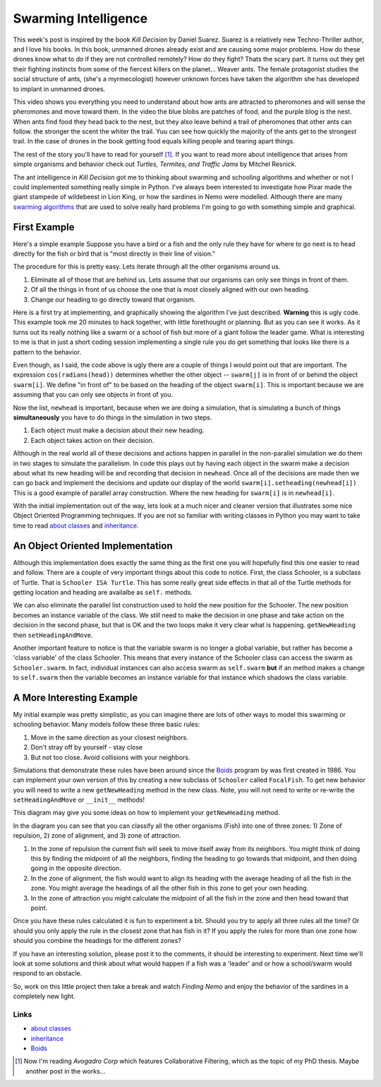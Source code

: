 .. This document is Licensed Creative Commons:
   Attribution, Share Alike by Brad Miller, Luther College 2013

Swarming Intelligence
=====================

This week's post is inspired by the book *Kill Decision* by Daniel Suarez.
Suarez is a relatively new Techno-Thriller author, and I love his books.  In this book, unmanned drones already exist and are causing some major problems.  How do
these drones know what to do if they are not controlled remotely?  How do they fight?  Thats the scary part.  It turns out they get their fighting instincts from some of
the fiercest killers on the planet... Weaver ants.  The female protagonist studies the social structure of ants, (she's a myrmecologist) however unknown forces have taken the algorithm she has developed to implant in unmanned drones.


This video shows you everything you need to understand about how ants are attracted to pheromones and will sense the pheromones and move toward them.  In the video the blue blobs are patches of food, and the purple blog is the nest.  When ants find food they head back to the nest, but they also leave behind a trail of pheromones that other ants can follow.  the stronger the scent the whiter the trail.  Yuu can see how quickly the majority of the ants get to the strongest trail.  In the case of drones in the book getting food equals killing people and tearing apart things.

.. raw:: html

   <iframe width="420" height="315" src="http://www.youtube.com/embed/9liT8epLnAQ" frameborder="0" allowfullscreen></iframe>


The rest of the story you'll have to read for yourself [1]_.  If you want to
read more about intelligence that arises from simple organisms and behavior
check out *Turtles, Termites, and Traffic Jams* by Mitchel Resnick.


The ant intelligence in *Kill Decision* got me to thinking about swarming and
schooling algorithms and whether or not I could implemented something really simple in Python.  I've always been interested to investigate how Pixar made
the giant stampede of wildebeest in Lion King, or how the sardines in Nemo
were modelled.  Although there are many `swarming algorithms <http://en.wikipedia.org/wiki/Swarm_intelligence>`_ that are used to solve really hard problems I'm going to go with something simple and graphical.

First Example
-------------

Here's a simple example Suppose you have a bird or a fish and the only rule they have for where to go next is to head directly for the fish or bird that is "most directly in their line of vision."

The procedure for this is pretty easy.  Lets iterate through all the other organisms around us.

1. Eliminate all of those that are behind us.  Lets assume that our organisms can only see things in front of them.
2. Of all the things in front of us choose the one that is most closely aligned with our own heading.
3. Change our heading to go directly toward that organism.


Here is a first try at implementing, and graphically showing the algorithm
I've just described.  **Warning** this is ugly code.  This example took me 20
minutes to hack together, with little forethought or planning.  But as you
can see it works.  As it turns out its really nothing like a swarm or a
school of fish but more of a giant follow the leader game.  What is
interesting to me is that in just a short coding session implementing a
single rule you do get something that looks like there is a pattern to the
behavior.

.. activecode:: follow_the_leader

    import turtle
    import random
    from math import cos, radians

    swarmSize = 25
    t = turtle.Turtle()
    win = turtle.Screen()
    win.setworldcoordinates(-600,-600,600,600)
    t.speed(10)
    win.tracer(15)

    swarm = []


    def getNewHeading(i):
        minangle = 999
        for j in range(swarmSize):
            if i != j:
                head = swarm[i].towards(swarm[j]) - swarm[i].heading()
                infront = cos(radians(head))
                if infront > 0:
                    if head < minangle:
                        minangle = head
        return minangle

    for i in range(swarmSize):
        nt = turtle.Turtle()
        swarm.append(nt)
        nt.up()
        nt.setheading(random.randrange(360))
        nt.setpos(random.randrange(-300,300),random.randrange(-300,300))
        nt.down()

    for turn in range(100):
        newhead = []
        for i in range(swarmSize):
            minangle = getNewHeading(i)
            if minangle == 999:
                newhead.append(swarm[i].heading())
            else:
                newhead.append(minangle+swarm[i].heading())

        for i in range(swarmSize):
            swarm[i].setheading(newhead[i])
            swarm[i].forward(10)

    win.exitonclick()

Even though, as I said, the code above is ugly there are a couple of things I
would point out that are important. The expression ``cos(radians(head))``
determines whether the other object -- ``swarm[j]`` is in front of or behind
the object ``swarm[i]``. We define "in front of" to be based on the heading of
the object ``swarm[i]``.  This is important because we are assuming that you
can only see objects in front of you.

Now the list, ``newhead`` is important, because when we are doing a
simulation, that is simulating a bunch of things **simultaneously** you have
to do things in the simulation in two steps.

1.  Each object must make a decision about their new heading.
2.  Each object takes action on their decision.

Although in the real world all of these decisions and actions happen in
parallel in the non-parallel simulation we do them in two stages to simulate
the parallelism.  In code this plays out by having each object in the swarm
make a decision about what its new heading will be and recording that
decision in ``newhead``.  Once all of the decisions are made then we can go
back and implement the decisions and update our display of the world
``swarm[i].setheading(newhead[i])``  This is a good example of parallel array
construction.  Where the new heading for ``swarm[i]`` is in ``newhead[i]``.


With the initial implementation out of the way, lets look at a much nicer and
cleaner version that illustrates some nice Object Oriented Programming
techniques.  If you are not so familiar with writing classes in Python you may
want to take time to read `about classes <http://interactivepython.org/courselib/static/thinkcspy/Classes/classesintro.html>`_ and `inheritance <http://interactivepython.org/courselib/static/pythonds/Introduction/introduction.html#inheritance-logic-gates-and-circuits>`_.



An Object Oriented Implementation
---------------------------------

.. activecode:: second_try

    import turtle
    import random
    from math import cos, radians

    class Schooler(Turtle):
        swarm = []

        def __init__(self):
            Turtle.__init__(self)
            self.up()
            self.setheading(random.randrange(360))
            self.setpos(random.randrange(-200,200),random.randrange(-200,200))
            self.down()
            self.newHead = None
            Schooler.swarm.append(self)

        def getNewHeading(self):
            minAngle = 999
            for other in Schooler.swarm:
                if self != other:
                    head = self.towards(other) - self.heading()
                    if cos(radians(head)) > 0:
                        if head < minAngle:
                            minAngle = head
            if minAngle == 999:
                self.newHead = self.heading()
            else:
                self.newHead = minAngle+self.heading()

        def setHeadingAndMove(self):
            self.setheading(self.newHead)
            self.newHead = None
            self.forward(10)


        def main():
            swarmSize = 25
            t = Turtle()
            win = Screen()
            win.setworldcoordinates(-600,-600,600,600)
            t.speed(10)
            t.hideturtle()
            win.tracer(15)

            for i in range(swarmSize):
                Schooler()

            for turn in range(100):
                for schooler in Schooler.swarm:
                    schooler.getNewHeading()

                for schooler in Schooler.swarm:
                    schooler.setHeadingAndMove()

            win.exitonclick()

    main()

Although this implementation does exactly the same thing as the first one you will
hopefully find this one easier to read and follow.  There are a couple of
very important things about this code to notice.  First, the class Schooler,
is a subclass of Turtle.  That is ``Schooler ISA Turtle``.  This has some
really great side effects in that all of the Turtle methods for getting
location and heading are availalbe as ``self.`` methods.

We can also eliminate the parallel list construction used to hold the new
position for the Schooler.  The new position becomes an instance variable of
the class.  We still need to make the decision in one phase and take action
on the decision in the second phase, but that is OK and the two loops make it
very clear what is happening.  ``getNewHeading`` then ``setHeadingAndMove``.


Another important feature to notice is that the variable swarm is no longer a
global variable, but rather has become a 'class variable' of the class
Schooler.  This means that every instance of the Schooler class can access
the swarm as ``Schooler.swarm``.  In fact, individual instances can
also access swarm as ``self.swarm`` **but** if an method makes a change to
``self.swarm`` then the variable becomes an instance variable for that
instance which shadows the class variable.


A More Interesting Example
--------------------------

My initial example was pretty simplistic, as you can imagine there are lots
of other ways to model this swarming or schooling behavior. Many models
follow these three basic rules:

1.  Move in the same direction as your closest neighbors.
2.  Don't stray off by yourself - stay close
3.  But not too close.  Avoid collisions with your neighbors.

Simulations that demonstrate these rules have been around since the Boids_
program by was first created in 1986.  You can implement your own version of
this by creating a new subclass of ``Schooler`` called ``FocalFish``.  To get new behavior you will need to write a new ``getNewHeading`` method in the new class.   Note, you will not need to write or re-write the  ``setHeadingAndMove`` or ``__init__`` methods!

This diagram may give you some ideas on how to implement your ``getNewHeading`` method.

.. image:: focalfish.png

In the diagram you can see that you can classify all the other organisms (Fish) into one of three zones:  1) Zone of repulsion, 2) zone of alignment, and 3) zone of attraction.

1.  In the zone of repulsion the current fish will seek to move itself away from its neighbors.  You might think of doing this by finding the midpoint of all the neighbors, finding the heading to go towards that midpoint, and then doing going in the opposite direction.

2.   In the zone of alignment, the fish would want to align its heading with the average heading of all the fish in the zone.  You might average the headings of all the other fish in this zone to get your own heading.

3. In the zone of attraction you might calculate the midpoint of all the fish in the zone and then head toward that point.

Once you have these rules calculated it is fun to experiment a bit.  Should you try to apply all three rules all the time?  Or should you only apply the rule in the closest zone that has fish in it?  If you apply the rules for more than one zone how should you combine the headings for the different zones?

If you have an interesting solution, please post it to the comments, it should be interesting to experiment.  Next time we'll look at some solutions and think about what would happen if a fish was a 'leader' and or how a school/swarm would respond to an obstacle.

.. actex:: focalfish_1

    import turtle
    import random
    from math import cos, radians

    class Schooler(Turtle):
        swarm = []

        def __init__(self):
            Turtle.__init__(self)
            self.up()
            self.setheading(random.randrange(360))
            self.setpos(random.randrange(-200,200),random.randrange(-200,200))
            self.down()
            self.newHead = None
            Schooler.swarm.append(self)

        def getNewHeading(self):
            minAngle = 999
            for other in Schooler.swarm:
                if self != other:
                    head = self.towards(other) - self.heading()
                    if cos(radians(head)) > 0:
                        if head < minAngle:
                            minAngle = head
            if minAngle == 999:
                self.newHead = self.heading()
            else:
                self.newHead = minAngle+self.heading()

        def setHeadingAndMove(self):
            self.setheading(self.newHead)
            self.newHead = None
            self.forward(10)


        def main():
            swarmSize = 25
            t = Turtle()
            win = Screen()
            win.setworldcoordinates(-600,-600,600,600)
            t.speed(10)
            t.hideturtle()
            win.tracer(15)

            for i in range(swarmSize):
                Schooler()

            for turn in range(100):
                for schooler in Schooler.swarm:
                    schooler.getNewHeading()

                for schooler in Schooler.swarm:
                    schooler.setHeadingAndMove()

            win.exitonclick()


        main()

So, work on this little project then take a break and watch *Finding Nemo*
and enjoy the behavior of the sardines in a completely new light.


Links
~~~~~

* `about classes <http://interactivepython.org/courselib/static/thinkcspy/Classes/classesintro.html>`_

* `inheritance <http://interactivepython.org/courselib/static/pythonds/Introduction/introduction.html#inheritance-logic-gates-and-circuits>`_

* Boids_

.. _Boids: http://www.red3d.com/cwr/boids/

.. index::  classes, inheritance, swarming, boids, schooling

.. [1] Now I'm reading *Avogadro Corp* which features Collaborative Filtering, which as the topic of my PhD thesis.  Maybe another post in the works...
